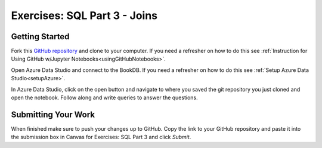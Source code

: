 Exercises: SQL Part 3 - Joins
=============================

Getting Started
---------------

Fork this `GitHub repository <https://github.com/speudusa/SQL-Part-3-Exercises>`__ and 
clone to your computer. If you need a refresher on how to do this 
see :ref:`Instruction for Using GitHub w/Jupyter Notebooks<usingGitHubNotebooks>`.

Open Azure Data Studio and connect to the BookDB.  If you need a refresher on how to do this see :ref:`Setup Azure Data Studio<setupAzure>`.
 
In Azure Data Studio, click on the open button and navigate to where you saved the git repository you just cloned and open the notebook.  Follow along and write queries to answer the questions.  

.. figure:: figures/AzureOpenNotebook.png
   :width: 60%
   :alt: Welcome screen for Azure Data Studio with arrow pointing to open button.

Submitting Your Work
--------------------

When finished make sure to push your changes up to GitHub. Copy the link to your GitHub 
repository and paste it into the submission box in Canvas for Exercises: SQL Part 3 
and click *Submit*.

